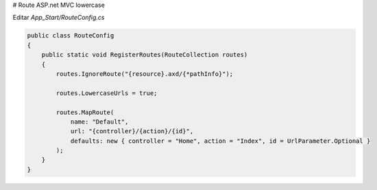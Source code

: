 .. _reference-programacion-asp_mvc-lower_case_route_asp_net_mvc:

# Route ASP.net MVC lowercase

Editar `App_Start/RouteConfig.cs`

.. code-block:: csharp

    public class RouteConfig
    {
        public static void RegisterRoutes(RouteCollection routes)
        {
            routes.IgnoreRoute("{resource}.axd/{*pathInfo}");

            routes.LowercaseUrls = true;

            routes.MapRoute(
                name: "Default",
                url: "{controller}/{action}/{id}",
                defaults: new { controller = "Home", action = "Index", id = UrlParameter.Optional }
            );
        }
    }